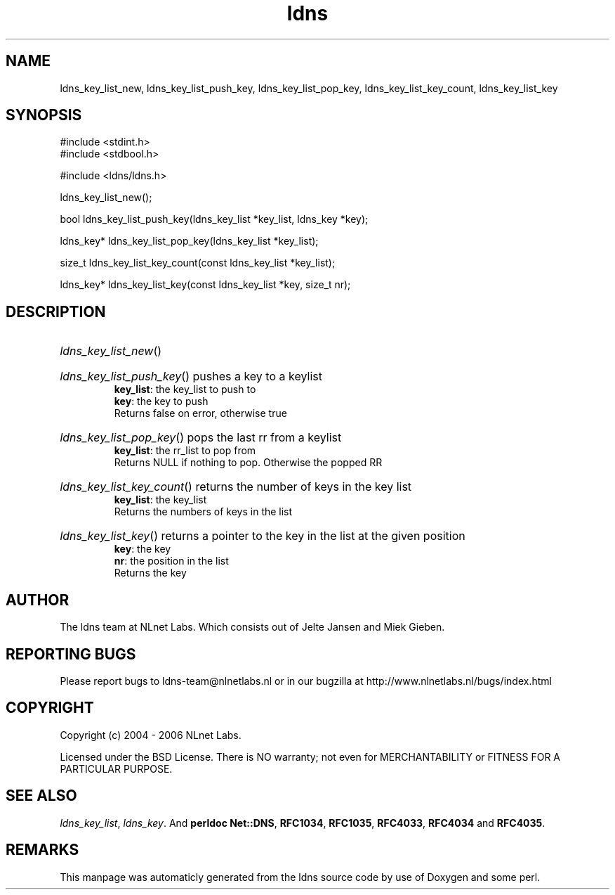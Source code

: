.TH ldns 3 "30 May 2006"
.SH NAME
ldns_key_list_new, ldns_key_list_push_key, ldns_key_list_pop_key, ldns_key_list_key_count, ldns_key_list_key

.SH SYNOPSIS
#include <stdint.h>
.br
#include <stdbool.h>
.br
.PP
#include <ldns/ldns.h>
.PP
 ldns_key_list_new();
.PP
bool ldns_key_list_push_key(ldns_key_list *key_list, ldns_key *key);
.PP
ldns_key* ldns_key_list_pop_key(ldns_key_list *key_list);
.PP
size_t ldns_key_list_key_count(const ldns_key_list *key_list);
.PP
ldns_key* ldns_key_list_key(const ldns_key_list *key, size_t nr);
.PP

.SH DESCRIPTION
.HP
\fIldns_key_list_new\fR()
.PP
.HP
\fIldns_key_list_push_key\fR()
pushes a key to a keylist
\.br
\fBkey_list\fR: the key_list to push to 
\.br
\fBkey\fR: the key to push 
\.br
Returns false on error, otherwise true
.PP
.HP
\fIldns_key_list_pop_key\fR()
pops the last rr from a keylist
\.br
\fBkey_list\fR: the rr_list to pop from
\.br
Returns \%NULL if nothing to pop. Otherwise the popped \%RR
.PP
.HP
\fIldns_key_list_key_count\fR()
returns the number of keys in the key list
\.br
\fBkey_list\fR: the key_list
\.br
Returns the numbers of keys in the list
.PP
.HP
\fIldns_key_list_key\fR()
returns a pointer to the key in the list at the given position
\.br
\fBkey\fR: the key
\.br
\fBnr\fR: the position in the list
\.br
Returns the key
.PP
.SH AUTHOR
The ldns team at NLnet Labs. Which consists out of
Jelte Jansen and Miek Gieben.

.SH REPORTING BUGS
Please report bugs to ldns-team@nlnetlabs.nl or in 
our bugzilla at
http://www.nlnetlabs.nl/bugs/index.html

.SH COPYRIGHT
Copyright (c) 2004 - 2006 NLnet Labs.
.PP
Licensed under the BSD License. There is NO warranty; not even for
MERCHANTABILITY or
FITNESS FOR A PARTICULAR PURPOSE.

.SH SEE ALSO
\fIldns_key_list\fR, \fIldns_key\fR.
And \fBperldoc Net::DNS\fR, \fBRFC1034\fR,
\fBRFC1035\fR, \fBRFC4033\fR, \fBRFC4034\fR  and \fBRFC4035\fR.
.SH REMARKS
This manpage was automaticly generated from the ldns source code by
use of Doxygen and some perl.
